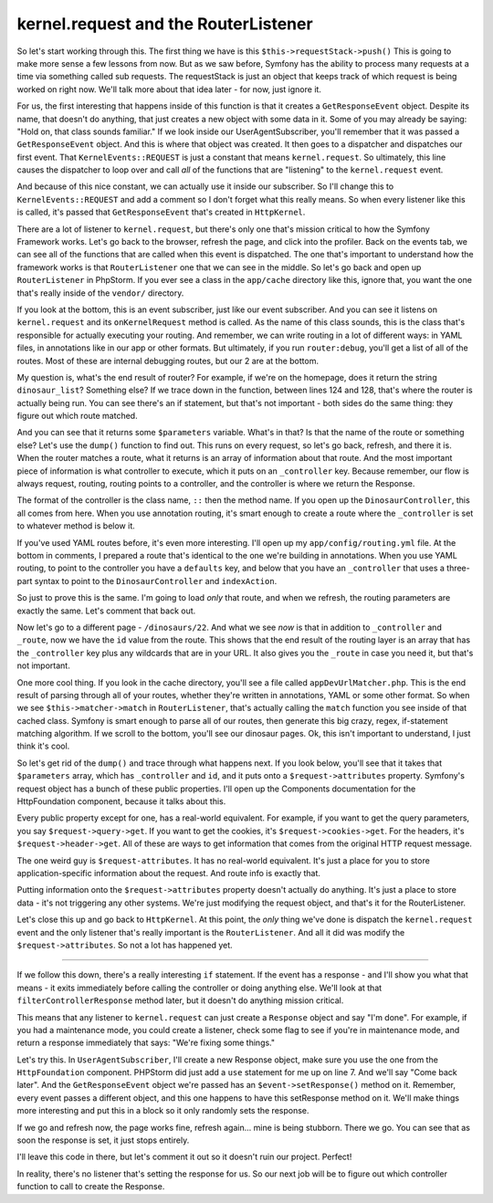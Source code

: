 kernel.request and the RouterListener
-------------------------------------

So let's start working through this. The first thing we have is this
``$this->requestStack->push()`` This is going to make more sense a few lessons
from now. But as we saw before, Symfony has the ability to process many requests
at a time via something called sub requests. The requestStack is just an object
that keeps track of which request is being worked on right now. We'll talk
more about that idea later - for now, just ignore it.

For us, the first interesting that happens inside of this function is that
it creates a ``GetResponseEvent`` object. Despite its name, that doesn't do
anything, that just creates a new object with some data in it. Some of you
may already be saying: "Hold on, that class sounds familiar." If we look
inside our UserAgentSubscriber, you'll remember that it was passed a ``GetResponseEvent``
object. And this is where that object was created. It then goes to a dispatcher
and dispatches our first event. That ``KernelEvents::REQUEST`` is just a
constant that means ``kernel.request``. So ultimately, this line causes
the dispatcher to loop over and call *all* of the functions that are "listening"
to the ``kernel.request`` event. 

And because of this nice constant, we can actually use it inside our subscriber.
So I'll change this to ``KernelEvents::REQUEST`` and add a comment so I don't
forget what this really means. So when every listener like this is called,
it's passed that ``GetResponseEvent`` that's created in ``HttpKernel``. 

There are a lot of listener to ``kernel.request``, but there's only one
that's mission critical to how the Symfony Framework works. Let's go back
to the browser, refresh the page, and click into the profiler. Back on the
events tab, we can see all of the functions that are called when this event
is dispatched. The one that's important to understand how the framework works
is that ``RouterListener`` one that we can see in the middle. So let's go
back and open up ``RouterListener`` in PhpStorm. If you ever see a class
in the ``app/cache`` directory like this, ignore that, you want the one
that's really inside of the ``vendor/`` directory. 

If you look at the bottom, this is an event subscriber, just like our event
subscriber. And you can see it listens on ``kernel.request`` and its ``onKernelRequest``
method is called. As the name of this class sounds, this is the class that's
responsible for actually executing your routing. And remember, we can write
routing in a lot of different ways: in YAML files, in annotations like in
our app or other formats. But ultimately, if you run ``router:debug``, you'll
get a list of all of the routes. Most of these are internal debugging routes,
but our 2 are at the bottom.

My question is, what's the end result of router? For example, if we're on
the homepage, does it return the string ``dinosaur_list``? Something else?
If we trace down in the function, between lines 124 and 128, that's where
the router is actually being run. You can see there's an if statement, but
that's not important - both sides do the same thing: they figure out which
route matched.

And you can see that it returns some ``$parameters`` variable. What's in
that? Is that the name of the route or something else? Let's use the ``dump()``
function to find out. This runs on every request, so let's go back, refresh,
and there it is. When the router matches a route, what it returns is an array
of information about that route. And the most important piece of information
is what controller to execute, which it puts on an ``_controller`` key.
Because remember, our flow is always request, routing, routing points to a
controller, and the controller is where we return the Response.

The format of the controller is the class name, ``::`` then the method name.
If you open up the ``DinosaurController``, this all comes from here. When
you use annotation routing, it's smart enough to create a route where the
``_controller`` is set to whatever method is below it.

If you've used YAML routes before, it's even more interesting. I'll open
up my ``app/config/routing.yml`` file. At the bottom in comments, I prepared
a route that's identical to the one we're building in annotations. When you
use YAML routing, to point to the controller you have a ``defaults`` key,
and below that you have an ``_controller`` that uses a three-part syntax
to point to the ``DinosaurController`` and ``indexAction``.

So just to prove this is the same. I'm going to load *only* that route, and
when we refresh, the routing parameters are exactly the same. Let's comment
that back out.

Now let's go to a different page - ``/dinosaurs/22``. And what we see *now*
is that in addition to ``_controller`` and ``_route``, now we have the ``id``
value from the route. This shows that the end result of the routing layer
is an array that has the ``_controller`` key plus any wildcards that are
in your URL. It also gives you the ``_route`` in case you need it, but that's
not important.

One more cool thing. If you look in the cache directory, you'll see a file
called ``appDevUrlMatcher.php``. This is the end result of parsing through
all of your routes, whether they're written in annotations, YAML or some
other format. So when we see ``$this->matcher->match`` in ``RouterListener``,
that's actually calling the ``match`` function you see inside of that cached
class. Symfony is smart enough to parse all of our routes, then generate this
big crazy, regex, if-statement matching algorithm. If we scroll to the bottom,
you'll see our dinosaur pages. Ok, this isn't important to understand, I
just think it's cool.

So let's get rid of the ``dump()`` and trace through what happens next.
If you look below, you'll see that it takes that ``$parameters`` array, which
has ``_controller`` and ``id``, and it puts onto a ``$request->attributes``
property. Symfony's request object has a bunch of these public properties.
I'll open up the Components documentation for the HttpFoundation component,
because it talks about this.

Every public property except for one, has a real-world equivalent. For example,
if you want to get the query parameters, you say ``$request->query->get``.
If you want to get the cookies, it's ``$request->cookies->get``. For the
headers, it's ``$request->header->get``. All of these are ways to get information
that comes from the original HTTP request message.

The one weird guy is ``$request-attributes``. It has no real-world equivalent.
It's just a place for you to store application-specific information about
the request. And route info is exactly that.

Putting information onto the ``$request->attributes`` property doesn't actually
do anything. It's just a place to store data - it's not triggering any other
systems. We're just modifying the request object, and that's it for the
RouterListener.

Let's close this up and go back to ``HttpKernel``. At this point, the *only*
thing we've done is dispatch the ``kernel.request`` event and the only listener
that's really important is the ``RouterListener``. And all it did was modify
the ``$request->attributes``. So not a lot has happened yet. 

------------

If we follow this down, there's a really interesting ``if`` statement. If
the event has a response - and I'll show you what that means - it exits
immediately before calling the controller or doing anything else. We'll
look at that ``filterControllerResponse`` method later, but it doesn't do
anything mission critical. 

This means that any listener to ``kernel.request`` can just create a ``Response``
object and say "I'm done". For example, if you had a maintenance mode, you
could create a listener, check some flag to see if you're in maintenance
mode, and return a response immediately that says: "We're fixing some things."

Let's try this. In ``UserAgentSubscriber``, I'll create a new Response object,
make sure you use the one from the ``HttpFoundation`` component. PHPStorm
did just add a ``use`` statement for me up on line 7. And we'll say "Come back later".
And the ``GetResponseEvent`` object we're passed has an ``$event->setResponse()``
method on it. Remember, every event passes a different object, and this one
happens to have this setResponse method on it. We'll make things more interesting
and put this in a block so it only randomly sets the response.

If we go and refresh now, the page works fine, refresh again... mine is
being stubborn. There we go. You can see that as soon the response is set,
it just stops entirely.

I'll leave this code in there, but let's comment it out so it doesn't ruin
our project. Perfect!

In reality, there's no listener that's setting the response for us. So our
next job will be to figure out which controller function to call to create
the Response.
